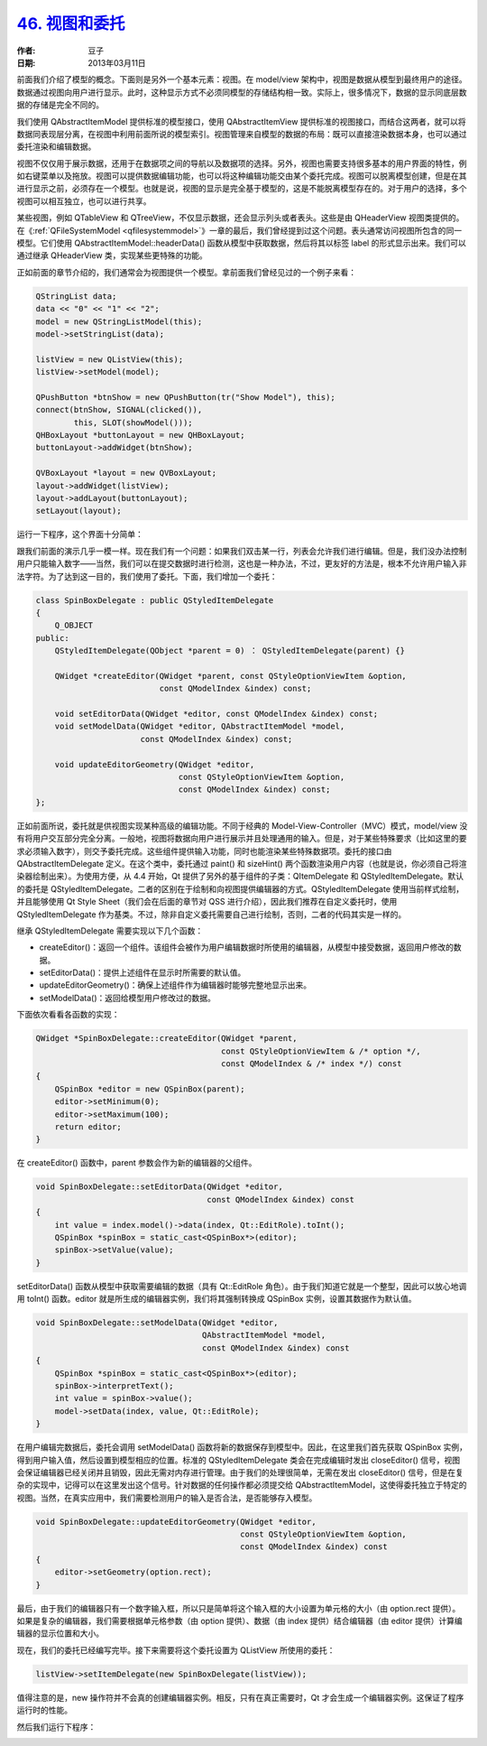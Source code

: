 .. _view_delegate:

`46. 视图和委托 <http://www.devbean.net/2013/03/qt-study-road-2-view-delegate/>`_
=================================================================================

:作者: 豆子

:日期: 2013年03月11日

前面我们介绍了模型的概念。下面则是另外一个基本元素：视图。在 model/view 架构中，视图是数据从模型到最终用户的途径。数据通过视图向用户进行显示。此时，这种显示方式不必须同模型的存储结构相一致。实际上，很多情况下，数据的显示同底层数据的存储是完全不同的。

我们使用 QAbstractItemModel 提供标准的模型接口，使用 QAbstractItemView 提供标准的视图接口，而结合这两者，就可以将数据同表现层分离，在视图中利用前面所说的模型索引。视图管理来自模型的数据的布局：既可以直接渲染数据本身，也可以通过委托渲染和编辑数据。

视图不仅仅用于展示数据，还用于在数据项之间的导航以及数据项的选择。另外，视图也需要支持很多基本的用户界面的特性，例如右键菜单以及拖放。视图可以提供数据编辑功能，也可以将这种编辑功能交由某个委托完成。视图可以脱离模型创建，但是在其进行显示之前，必须存在一个模型。也就是说，视图的显示是完全基于模型的，这是不能脱离模型存在的。对于用户的选择，多个视图可以相互独立，也可以进行共享。

某些视图，例如 QTableView 和 QTreeView，不仅显示数据，还会显示列头或者表头。这些是由 QHeaderView 视图类提供的。在《:ref:`QFileSystemModel <qfilesystemmodel>`》一章的最后，我们曾经提到过这个问题。表头通常访问视图所包含的同一模型。它们使用 QAbstractItemModel::headerData() 函数从模型中获取数据，然后将其以标签 label 的形式显示出来。我们可以通过继承 QHeaderView 类，实现某些更特殊的功能。

正如前面的章节介绍的，我们通常会为视图提供一个模型。拿前面我们曾经见过的一个例子来看：

.. code-block:: c++

	QStringList data;
	data << "0" << "1" << "2";
	model = new QStringListModel(this);
	model->setStringList(data);
	 
	listView = new QListView(this);
	listView->setModel(model);
	 
	QPushButton *btnShow = new QPushButton(tr("Show Model"), this);
	connect(btnShow, SIGNAL(clicked()),
	        this, SLOT(showModel()));
	QHBoxLayout *buttonLayout = new QHBoxLayout;
	buttonLayout->addWidget(btnShow);
	 
	QVBoxLayout *layout = new QVBoxLayout;
	layout->addWidget(listView);
	layout->addLayout(buttonLayout);
	setLayout(layout);

运行一下程序，这个界面十分简单：

.. image:: imgs/46/numberlist-demo.png

跟我们前面的演示几乎一模一样。现在我们有一个问题：如果我们双击某一行，列表会允许我们进行编辑。但是，我们没办法控制用户只能输入数字——当然，我们可以在提交数据时进行检测，这也是一种办法，不过，更友好的方法是，根本不允许用户输入非法字符。为了达到这一目的，我们使用了委托。下面，我们增加一个委托：

.. code-block:: c++

	class SpinBoxDelegate : public QStyledItemDelegate
	{
	    Q_OBJECT
	public:
	    QStyledItemDelegate(QObject *parent = 0) ： QStyledItemDelegate(parent) {}
	 
	    QWidget *createEditor(QWidget *parent, const QStyleOptionViewItem &option,
	                          const QModelIndex &index) const;
	 
	    void setEditorData(QWidget *editor, const QModelIndex &index) const;
	    void setModelData(QWidget *editor, QAbstractItemModel *model,
	                      const QModelIndex &index) const;
	 
	    void updateEditorGeometry(QWidget *editor,
	                              const QStyleOptionViewItem &option,
	                              const QModelIndex &index) const;
	};

正如前面所说，委托就是供视图实现某种高级的编辑功能。不同于经典的 Model-View-Controller（MVC）模式，model/view 没有将用户交互部分完全分离。一般地，视图将数据向用户进行展示并且处理通用的输入。但是，对于某些特殊要求（比如这里的要求必须输入数字），则交予委托完成。这些组件提供输入功能，同时也能渲染某些特殊数据项。委托的接口由 QAbstractItemDelegate 定义。在这个类中，委托通过 paint() 和 sizeHint() 两个函数渲染用户内容（也就是说，你必须自己将渲染器绘制出来）。为使用方便，从 4.4 开始，Qt 提供了另外的基于组件的子类：QItemDelegate 和 QStyledItemDelegate。默认的委托是 QStyledItemDelegate。二者的区别在于绘制和向视图提供编辑器的方式。QStyledItemDelegate 使用当前样式绘制，并且能够使用 Qt Style Sheet（我们会在后面的章节对 QSS 进行介绍），因此我们推荐在自定义委托时，使用 QStyledItemDelegate 作为基类。不过，除非自定义委托需要自己进行绘制，否则，二者的代码其实是一样的。

继承 QStyledItemDelegate 需要实现以下几个函数：

* createEditor()：返回一个组件。该组件会被作为用户编辑数据时所使用的编辑器，从模型中接受数据，返回用户修改的数据。
* setEditorData()：提供上述组件在显示时所需要的默认值。
* updateEditorGeometry()：确保上述组件作为编辑器时能够完整地显示出来。
* setModelData()：返回给模型用户修改过的数据。

下面依次看看各函数的实现：

.. code-block:: c++

	QWidget *SpinBoxDelegate::createEditor(QWidget *parent,
	                                       const QStyleOptionViewItem & /* option */,
	                                       const QModelIndex & /* index */) const
	{
	    QSpinBox *editor = new QSpinBox(parent);
	    editor->setMinimum(0);
	    editor->setMaximum(100);
	    return editor;
	}

在 createEditor() 函数中，parent 参数会作为新的编辑器的父组件。

.. code-block:: c++

	void SpinBoxDelegate::setEditorData(QWidget *editor,
	                                    const QModelIndex &index) const
	{
	    int value = index.model()->data(index, Qt::EditRole).toInt();
	    QSpinBox *spinBox = static_cast<QSpinBox*>(editor);
	    spinBox->setValue(value);
	}

setEditorData() 函数从模型中获取需要编辑的数据（具有 Qt::EditRole 角色）。由于我们知道它就是一个整型，因此可以放心地调用 toInt() 函数。editor 就是所生成的编辑器实例，我们将其强制转换成 QSpinBox 实例，设置其数据作为默认值。

.. code-block:: c++

	void SpinBoxDelegate::setModelData(QWidget *editor,
	                                   QAbstractItemModel *model,
	                                   const QModelIndex &index) const
	{
	    QSpinBox *spinBox = static_cast<QSpinBox*>(editor);
	    spinBox->interpretText();
	    int value = spinBox->value();
	    model->setData(index, value, Qt::EditRole);
	}

在用户编辑完数据后，委托会调用 setModelData() 函数将新的数据保存到模型中。因此，在这里我们首先获取 QSpinBox 实例，得到用户输入值，然后设置到模型相应的位置。标准的 QStyledItemDelegate 类会在完成编辑时发出 closeEditor() 信号，视图会保证编辑器已经关闭并且销毁，因此无需对内存进行管理。由于我们的处理很简单，无需在发出 closeEditor() 信号，但是在复杂的实现中，记得可以在这里发出这个信号。针对数据的任何操作都必须提交给 QAbstractItemModel，这使得委托独立于特定的视图。当然，在真实应用中，我们需要检测用户的输入是否合法，是否能够存入模型。

.. code-block:: c++

	void SpinBoxDelegate::updateEditorGeometry(QWidget *editor,
	                                           const QStyleOptionViewItem &option,
	                                           const QModelIndex &index) const
	{
	    editor->setGeometry(option.rect);
	}

最后，由于我们的编辑器只有一个数字输入框，所以只是简单将这个输入框的大小设置为单元格的大小（由 option.rect 提供）。如果是复杂的编辑器，我们需要根据单元格参数（由 option 提供）、数据（由 index 提供）结合编辑器（由 editor 提供）计算编辑器的显示位置和大小。

现在，我们的委托已经编写完毕。接下来需要将这个委托设置为 QListView 所使用的委托：

.. code-block:: c++

	listView->setItemDelegate(new SpinBoxDelegate(listView));

值得注意的是，new 操作符并不会真的创建编辑器实例。相反，只有在真正需要时，Qt 才会生成一个编辑器实例。这保证了程序运行时的性能。

然后我们运行下程序：

.. image:: imgs/46/numberlist-editing-demo.png
